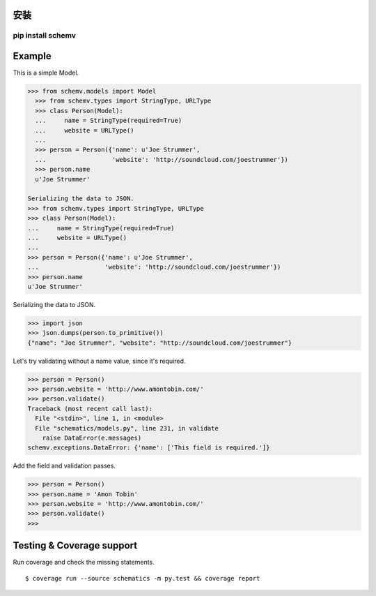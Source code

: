 安装
=====
==========
pip install schemv
==========

.. schematics 不支持数据类型强校验,在原有包基础上修改加入数据类型强校验


Example
=======

This is a simple Model. 

.. code:: python

  >>> from schemv.models import Model
    >>> from schemv.types import StringType, URLType
    >>> class Person(Model):
    ...     name = StringType(required=True)
    ...     website = URLType()
    ...
    >>> person = Person({'name': u'Joe Strummer',
    ...                  'website': 'http://soundcloud.com/joestrummer'})
    >>> person.name
    u'Joe Strummer'

  Serializing the data to JSON.
  >>> from schemv.types import StringType, URLType
  >>> class Person(Model):
  ...     name = StringType(required=True)
  ...     website = URLType()
  ...
  >>> person = Person({'name': u'Joe Strummer',
  ...                  'website': 'http://soundcloud.com/joestrummer'})
  >>> person.name
  u'Joe Strummer'

Serializing the data to JSON.

.. code:: python

  >>> import json
  >>> json.dumps(person.to_primitive())
  {"name": "Joe Strummer", "website": "http://soundcloud.com/joestrummer"}

Let's try validating without a name value, since it's required.

.. code:: python

  >>> person = Person()
  >>> person.website = 'http://www.amontobin.com/'
  >>> person.validate()
  Traceback (most recent call last):
    File "<stdin>", line 1, in <module>
    File "schematics/models.py", line 231, in validate
      raise DataError(e.messages)
  schemv.exceptions.DataError: {'name': ['This field is required.']}

Add the field and validation passes.

.. code:: python

  >>> person = Person()
  >>> person.name = 'Amon Tobin'
  >>> person.website = 'http://www.amontobin.com/'
  >>> person.validate()
  >>>


.. _coverage:

Testing & Coverage support
==========================

Run coverage and check the missing statements. ::

  $ coverage run --source schematics -m py.test && coverage report

